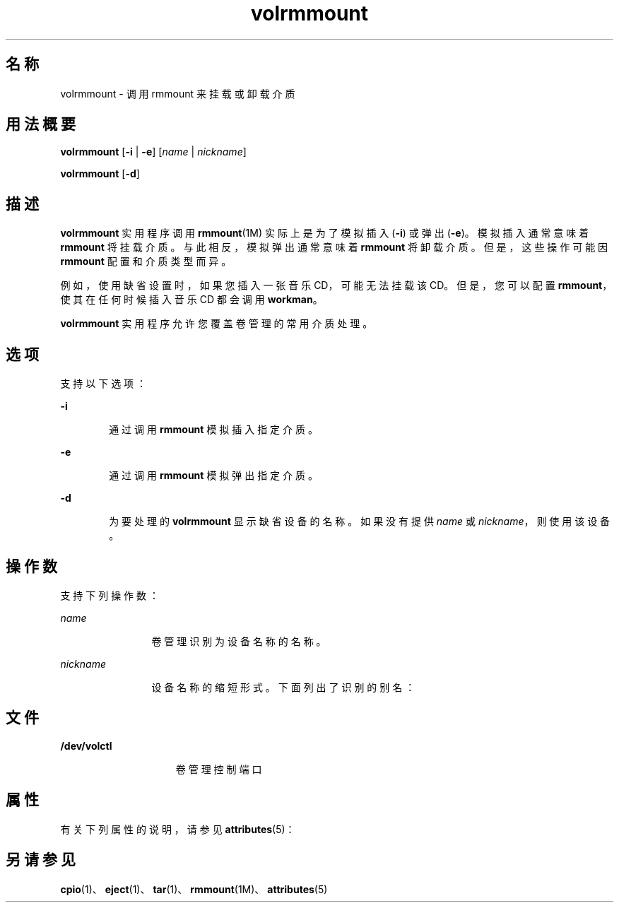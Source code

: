 '\" te
.\"  Copyright (c) 2000, 2011, Oracle and/or its affiliates. All rights reserved.
.TH volrmmount 1 "2011 年 8 月 15 日" "SunOS 5.11" "用户命令"
.SH 名称
volrmmount \- 调用 rmmount 来挂载或卸载介质
.SH 用法概要
.LP
.nf
\fBvolrmmount\fR [\fB-i\fR | \fB-e\fR] [\fIname\fR | \fInickname\fR]
.fi

.LP
.nf
\fBvolrmmount\fR [\fB-d\fR]
.fi

.SH 描述
.sp
.LP
\fBvolrmmount\fR 实用程序调用 \fBrmmount\fR(1M) 实际上是为了模拟插入 (\fB-i\fR) 或弹出 (\fB-e\fR)。模拟插入通常意味着 \fBrmmount\fR 将挂载介质。与此相反，模拟弹出通常意味着 \fBrmmount\fR 将卸载介质。但是，这些操作可能因 \fBrmmount\fR 配置和介质类型而异。
.sp
.LP
例如，使用缺省设置时，如果您插入一张音乐 CD，可能无法挂载该 CD。但是，您可以配置 \fBrmmount\fR，使其在任何时候插入音乐 CD 都会调用 \fBworkman\fR。
.sp
.LP
\fBvolrmmount\fR 实用程序允许您覆盖卷管理的常用介质处理。
.SH 选项
.sp
.LP
支持以下选项：
.sp
.ne 2
.mk
.na
\fB\fB-i\fR\fR
.ad
.RS 6n
.rt  
通过调用 \fBrmmount\fR 模拟插入指定介质。
.RE

.sp
.ne 2
.mk
.na
\fB\fB-e\fR\fR
.ad
.RS 6n
.rt  
通过调用 \fBrmmount\fR 模拟弹出指定介质。
.RE

.sp
.ne 2
.mk
.na
\fB\fB-d\fR\fR
.ad
.RS 6n
.rt  
为要处理的 \fBvolrmmount\fR 显示缺省设备的名称。如果没有提供 \fIname\fR 或 \fInickname\fR，则使用该设备。
.RE

.SH 操作数
.sp
.LP
支持下列操作数：
.sp
.ne 2
.mk
.na
\fB\fIname\fR\fR
.ad
.RS 12n
.rt  
卷管理识别为设备名称的名称。
.RE

.sp
.ne 2
.mk
.na
\fB\fInickname\fR\fR
.ad
.RS 12n
.rt  
设备名称的缩短形式。下面列出了识别的别名：
.RE

.sp

.sp
.TS
tab() box;
cw(2.75i) |cw(2.75i) 
lw(2.75i) |lw(2.75i) 
.
昵称路径
_
cdrom0/dev/rdsk/cXtYdZ/\fIlabel\fR
_
zip0/dev/rdsk/cXtYdZ/\fIlabel\fR
_
jaz0/dev/rdsk/cXtYdZ/\fIlabel\fR
_
rmdisk0/dev/rdsk/cXtYdZ/\fIlabel\fR
.TE

.SH 文件
.sp
.ne 2
.mk
.na
\fB\fB/dev/volctl\fR\fR
.ad
.RS 15n
.rt  
卷管理控制端口
.RE

.SH 属性
.sp
.LP
有关下列属性的说明，请参见 \fBattributes\fR(5)：
.sp

.sp
.TS
tab() box;
cw(2.75i) |cw(2.75i) 
lw(2.75i) |lw(2.75i) 
.
属性类型属性值
_
可用性system/storage/media-volume-manager
.TE

.SH 另请参见
.sp
.LP
\fBcpio\fR(1)、\fBeject\fR(1)、\fBtar\fR(1)、\fBrmmount\fR(1M)、\fBattributes\fR(5)
